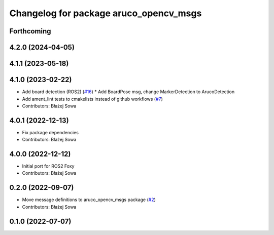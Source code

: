 ^^^^^^^^^^^^^^^^^^^^^^^^^^^^^^^^^^^^^^^
Changelog for package aruco_opencv_msgs
^^^^^^^^^^^^^^^^^^^^^^^^^^^^^^^^^^^^^^^

Forthcoming
-----------

4.2.0 (2024-04-05)
------------------

4.1.1 (2023-05-18)
------------------

4.1.0 (2023-02-22)
------------------
* Add board detection (ROS2) (`#16 <https://github.com/fictionlab/ros_aruco_opencv/issues/16>`_)
  * Add BoardPose msg, change MarkerDetection to ArucoDetection
* Add ament_lint tests to cmakelists instead of github workflows (`#7 <https://github.com/fictionlab/ros_aruco_opencv/issues/7>`_)
* Contributors: Błażej Sowa

4.0.1 (2022-12-13)
------------------
* Fix package dependencies
* Contributors: Błażej Sowa

4.0.0 (2022-12-12)
------------------
* Initial port for ROS2 Foxy
* Contributors: Błażej Sowa

0.2.0 (2022-09-07)
------------------
* Move message definitions to aruco_opencv_msgs package (`#2 <https://github.com/fictionlab/aruco_opencv/issues/2>`_)
* Contributors: Błażej Sowa

0.1.0 (2022-07-07)
------------------
